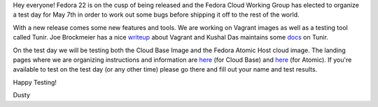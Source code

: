 
.. F22 Cloud/Atomic Test Day May 7th!
.. ==================================

Hey everyone! Fedora 22 is on the cusp of being released and the
Fedora Cloud Working Group has elected to organize a test day for May
7th in order to work out some bugs before shipping it off to the rest
of the world. 

With a new release comes some new features and tools. We are
working on Vagrant images as well as a testing tool called Tunir. Joe
Brockmeier has a nice writeup_ about Vagrant and Kushal Das
maintains some docs_ on Tunir.

.. _writeup: http://fedoramagazine.org/using-fedora-22-atomic-vagrant-boxes/
.. _docs:    http://tunir.readthedocs.org/en/latest/

On the test day we will be testing both the Cloud Base Image and the Fedora Atomic 
Host cloud image. The landing pages where we are organizing instructions and information
are 
`here <https://fedoraproject.org/wiki/Test_Day:2015-05-07_Cloud>`_ 
(for Cloud Base) and 
`here <https://fedoraproject.org/wiki/Test_Day:2015-05-07_Atomic>`_
(for Atomic). If you're
available to test on the test day (or any other time) please go there
and fill out your name and test results.

Happy Testing!

Dusty
